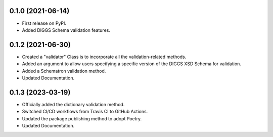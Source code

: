 0.1.0 (2021-06-14)
------------------

* First release on PyPI.
* Added DIGGS Schema validation features.

0.1.2 (2021-06-30)
------------------

* Created a "validator" Class is  to incorporate all the validation-related methods.
* Added an argument to allow users specifying a specific version of the DIGGS XSD Schema for validation.
* Added a Schematron validation method.
* Updated Documentation.

0.1.3 (2023-03-19)
------------------

* Officially added the dictionary validation method.
* Switched CI/CD workflows from Travis CI to GitHub Actions.
* Updated the package publishing method to adopt Poetry.
* Updated Documentation.
